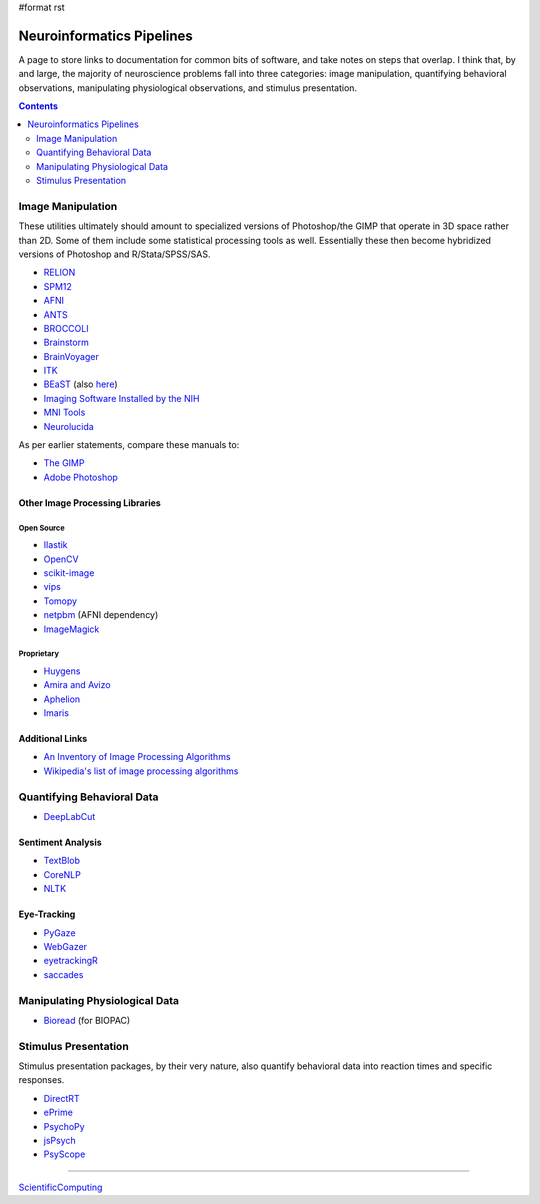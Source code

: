 #format rst

Neuroinformatics Pipelines
==========================

A page to store links to documentation for common bits of software, and take notes on steps that overlap.  I think that, by and large, the majority of neuroscience problems fall into three categories: image manipulation, quantifying behavioral observations, manipulating physiological observations, and stimulus presentation.

.. contents:: :depth: 2

Image Manipulation
------------------

These utilities ultimately should amount to specialized versions of Photoshop/the GIMP that operate in 3D space rather than 2D.  Some of them include some statistical processing tools as well.  Essentially these then become hybridized versions of Photoshop and R/Stata/SPSS/SAS.

* RELION_

* SPM12_

* AFNI_

* ANTS_

* BROCCOLI_

* Brainstorm_

* BrainVoyager_

* ITK_

* BEaST_ (also here_)

* `Imaging Software Installed by the NIH`_

* `MNI Tools`_

* Neurolucida_

As per earlier statements, compare these manuals to:

* `The GIMP`_

* `Adobe Photoshop`_

Other Image Processing Libraries
~~~~~~~~~~~~~~~~~~~~~~~~~~~~~~~~

Open Source
:::::::::::

* Ilastik_

* OpenCV_

* scikit-image_

* vips_

* Tomopy_

* netpbm_ (AFNI dependency)

* ImageMagick_

Proprietary
:::::::::::

* Huygens_

* `Amira and Avizo`_

* Aphelion_

* Imaris_

Additional Links
~~~~~~~~~~~~~~~~

* `An Inventory of Image Processing Algorithms`_

* `Wikipedia's list of image processing algorithms`_

Quantifying Behavioral Data
---------------------------

* DeepLabCut_

Sentiment Analysis
~~~~~~~~~~~~~~~~~~

* TextBlob_

* CoreNLP_

* NLTK_

Eye-Tracking
~~~~~~~~~~~~

* PyGaze_

* WebGazer_

* eyetrackingR_

* saccades_

Manipulating Physiological Data
-------------------------------

* Bioread_ (for BIOPAC)

Stimulus Presentation
---------------------

Stimulus presentation packages, by their very nature, also quantify behavioral data into reaction times and specific responses.

* DirectRT_

* ePrime_

* PsychoPy_

* jsPsych_

* PsyScope_

-------------------------



ScientificComputing_

.. ############################################################################

.. _RELION: https://hpc.nih.gov/apps/RELION/relion30_tutorial.pdf

.. _SPM12: https://www.fil.ion.ucl.ac.uk/spm/doc/spm12_manual.pdf

.. _AFNI: https://afni.nimh.nih.gov/pub/dist/doc/htmldoc/

.. _ANTS: https://github.com/stnava/ANTsDoc/raw/master/ants2.pdf

.. _BROCCOLI: https://github.com/wanderine/BROCCOLI/raw/master/documentation/broccoli.pdf

.. _Brainstorm: https://neuroimage.usc.edu/brainstorm/

.. _BrainVoyager: http://www.brainvoyager.com/bvqx/doc/UsersGuide/BrainVoyagerQXUsersGuide.html

.. _ITK: https://itk.org/ItkSoftwareGuide.pdf

.. _BEaST: http://rstudio-pubs-static.s3.amazonaws.com/8431_d05daa5d49aa4cada417b6afc8ffd295.html

.. _here: https://github.com/BIC-MNI/BEaST

.. _Imaging Software Installed by the NIH: https://hpc.nih.gov/apps/#image

.. _MNI Tools: https://www.mcgill.ca/bic/software/tools-data-analysis

.. _Neurolucida: https://www.mbfbioscience.com/neurolucida

.. _The GIMP: https://www.gimp.org/docs/

.. _Adobe Photoshop: https://helpx.adobe.com/photoshop/user-guide.html

.. _Ilastik: https://www.ilastik.org/

.. _OpenCV: https://opencv.org/

.. _scikit-image: https://scikit-image.org/

.. _vips: https://libvips.github.io/libvips/

.. _Tomopy: https://tomopy.readthedocs.io/en/latest/

.. _netpbm: http://netpbm.sourceforge.net/

.. _ImageMagick: https://imagemagick.org/

.. _Huygens: https://svi.nl/HomePage

.. _Amira and Avizo: https://www.thermofisher.com/us/en/home/industrial/electron-microscopy/electron-microscopy-instruments-workflow-solutions/3d-visualization-analysis-software.html

.. _Aphelion: http://www.adcis.net/en/aphelion-lab/

.. _Imaris: https://imaris.oxinst.com/

.. _An Inventory of Image Processing Algorithms: https://web.archive.org/web/20181220224256/http://www.efg2.com/Lab/Library/ImageProcessing/Algorithms.htm

.. _Wikipedia's list of image processing algorithms: https://en.wikipedia.org/wiki/List_of_algorithms#Image_processing

.. _DeepLabCut: https://github.com/AlexEMG/DeepLabCut/wiki/DeepLabCut2.x-Quick-Guide-to-Commands

.. _TextBlob: https://textblob.readthedocs.io/en/dev/

.. _CoreNLP: https://stanfordnlp.github.io/CoreNLP/index.html

.. _NLTK: http://www.nltk.org/book/

.. _PyGaze: http://www.pygaze.org/

.. _WebGazer: https://webgazer.cs.brown.edu/

.. _eyetrackingR: http://www.eyetracking-r.com/

.. _saccades: https://github.com/tmalsburg/saccades

.. _Bioread: https://github.com/uwmadison-chm/bioread

.. _DirectRT: http://www.empirisoft.com/directrt.aspx

.. _ePrime: https://pstnet.com/products/e-prime/

.. _PsychoPy: https://www.psychopy.org/

.. _jsPsych: https://www.jspsych.org/

.. _PsyScope: http://psy.ck.sissa.it/

.. _ScientificComputing: ../ScientificComputing

